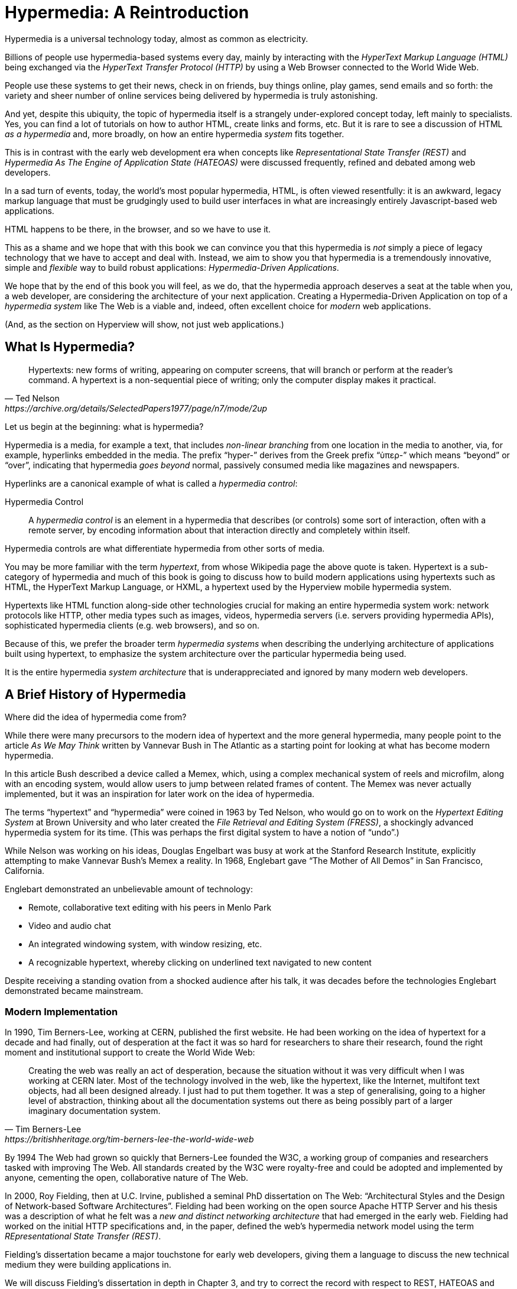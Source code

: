 
= Hypermedia: A Reintroduction
:chapter: 01
:url: ./hypermedia-reintroduction/

Hypermedia is a universal technology today, almost as common as electricity.

Billions of people use hypermedia-based systems every day, mainly by interacting with the _HyperText Markup Language
(HTML)_  being exchanged via the _HyperText Transfer Protocol (HTTP)_ by using a Web Browser connected to the World Wide Web.

People use these systems to get their news, check in on friends, buy things online, play games, send emails and so
forth: the variety and sheer number of online services being delivered by hypermedia is truly astonishing.

And yet, despite this ubiquity, the topic of hypermedia itself is a strangely under-explored concept today, left mainly to
specialists.  Yes, you can find a lot of tutorials on how to author HTML, create links and forms, etc.  But it is rare
to see a discussion of HTML __as a hypermedia__ and, more broadly, on how an entire hypermedia _system_ fits together.

This is in contrast with the early web development era when concepts like _Representational State Transfer (REST)_
and _Hypermedia As The Engine of Application State (HATEOAS)_ were discussed frequently, refined and debated among
web developers.

In a sad turn of events, today, the world's most popular hypermedia, HTML, is often viewed resentfully: it is an
awkward, legacy markup language that must be grudgingly used to build user interfaces in what are
increasingly entirely Javascript-based web applications.

HTML happens to be there, in the browser, and so we have to use it.

This as a shame and we hope that with this book we can convince you that this hypermedia is _not_ simply a
piece of legacy technology that we have to accept and deal with.  Instead, we aim to show you that hypermedia is a
tremendously innovative, simple and _flexible_ way to build robust applications: _Hypermedia-Driven Applications_.

We hope that by the end of this book you will feel, as we do, that the hypermedia approach deserves a seat at the table
when you, a web developer, are considering the architecture of your next application.  Creating a Hypermedia-Driven
Application on top of a  _hypermedia system_ like The Web is a viable and, indeed, often excellent choice for
_modern_ web applications.

(And, as the section on Hyperview will show, not just web applications.)

== What Is Hypermedia?

[quote, Ted Nelson, https://archive.org/details/SelectedPapers1977/page/n7/mode/2up]
____
Hypertexts: new forms of writing, appearing on computer screens, that will branch or perform at the reader’s
command. A hypertext is a non-sequential piece of writing; only the computer display makes it practical.
____

Let us begin at the beginning: what is hypermedia?

Hypermedia is a media, for example a text, that includes _non-linear branching_ from one location in the media to another,
via, for example, hyperlinks embedded in the media. The prefix "`hyper-`" derives from the Greek prefix "`ὑπερ-`" which
means "`beyond`" or "`over`", indicating that hypermedia _goes beyond_ normal, passively consumed media like magazines and
newspapers.

Hyperlinks are a canonical example of what is called a _hypermedia control_:

Hypermedia Control:: A _hypermedia control_ is an element in a hypermedia that describes (or controls) some sort of
interaction, often with a remote server, by encoding information about that interaction directly and completely within
itself.

Hypermedia controls are what differentiate hypermedia from other sorts of media.

You may be more familiar with the term _hypertext_, from whose Wikipedia page the above quote is taken.  Hypertext
is a sub-category of hypermedia and much of this book is going to discuss how to build modern applications using
hypertexts such as  HTML, the HyperText Markup Language, or HXML, a hypertext used by the Hyperview mobile hypermedia
system.

Hypertexts like HTML function along-side other technologies crucial for making an entire hypermedia system work: network
protocols like HTTP, other media types such as images, videos, hypermedia servers (i.e. servers providing hypermedia APIs),
sophisticated hypermedia clients (e.g. web browsers), and so on.

Because of this, we prefer the broader term _hypermedia systems_ when describing the underlying architecture of
applications built using hypertext, to emphasize the system architecture over the particular hypermedia being used.

It is the entire hypermedia _system architecture_ that is underappreciated and ignored by many modern web developers.

== A Brief History of Hypermedia

Where did the idea of hypermedia come from?

While there were many precursors to the modern idea of hypertext and the more general hypermedia, many people point
to the article _As We May Think_ written by Vannevar Bush in The Atlantic as a starting point for looking at what
has become modern hypermedia.

In this article Bush described a device called a Memex, which, using a complex mechanical system of reels and microfilm,
along with an encoding system, would allow users to jump between related frames of content.  The Memex was never actually
implemented, but it was an inspiration for later work on the idea of hypermedia.

The terms "`hypertext`" and "`hypermedia`" were coined in 1963 by Ted Nelson, who would go on to work on the _Hypertext Editing
System_ at Brown University and who later created the _File Retrieval and Editing System (FRESS)_, a shockingly advanced
hypermedia system for its time.  (This was perhaps the first digital system to have a notion of "`undo`".)

While Nelson was working on his ideas, Douglas Engelbart was busy at work at the Stanford Research Institute, explicitly
attempting to make Vannevar Bush's Memex a reality.  In 1968, Englebart gave "`The Mother of All Demos`" in San Francisco,
California.

Englebart demonstrated an unbelievable amount of technology:

* Remote, collaborative text editing with his peers in Menlo Park
* Video and audio chat
* An integrated windowing system, with window resizing, etc.
* A recognizable hypertext, whereby clicking on underlined text navigated to new content

Despite receiving a standing ovation from a shocked audience after his talk, it was decades before the technologies
Englebart demonstrated became mainstream.

=== Modern Implementation

In 1990, Tim Berners-Lee, working at CERN, published the first website.  He had been working on the idea of hypertext
for a decade and had finally, out of desperation at the fact it was so hard for researchers to share their research,
found the right moment and institutional support to create the World Wide Web:

[quote, Tim Berners-Lee, https://britishheritage.org/tim-berners-lee-the-world-wide-web]
____
Creating the web was really an act of desperation, because the situation without it was very difficult when I was working
at CERN later. Most of the technology involved in the web, like the hypertext, like the Internet, multifont text objects, had all
been designed already. I just had to put them together. It was a step of generalising, going to a higher level of abstraction,
thinking about all the documentation systems out there as being possibly part of a larger imaginary documentation system.
____

By 1994 The Web had grown so quickly that Berners-Lee founded the W3C, a working group of companies and researchers
tasked with improving The Web.  All standards created by the W3C were royalty-free and could be adopted and implemented
by anyone, cementing the open, collaborative nature of The Web.

In 2000, Roy Fielding, then at U.C. Irvine, published a seminal PhD dissertation on The Web: "`Architectural Styles and the
Design of Network-based Software Architectures`".  Fielding had been working on the open source Apache HTTP Server and
his thesis was a description of what he felt was a _new and distinct networking architecture_ that had emerged in the early
web.  Fielding had worked on the initial HTTP specifications and, in the paper, defined the web's hypermedia
network model using the term _REpresentational State Transfer (REST)_.

Fielding's dissertation became a major touchstone for early web developers, giving them a language to discuss the new technical
medium they were building applications in.

We will discuss Fielding's dissertation in depth in Chapter 3, and try to correct the record with respect to REST,
HATEOAS and hypermedia.

== The World's Most Successful Hypertext: HTML

[quote, Rescuing REST From the API Winter, https://intercoolerjs.org/2016/01/18/rescuing-rest.html]
____
In the beginning was the hyperlink, and the hyperlink was with the web, and the hyperlink was the web.  And it was good.
____

The system that Berners-Lee, Fielding and many others had created revolved around a hypermedia: HTML.  HTML started as a read-only
hypermedia, used to publish (at first) academic documents.  These documents were linked together via anchor tags which
created _hyperlinks_ between them, allowing users of The Web to quickly navigate between documents.

When HTML 2.0 was released, it introduced the notion of the `form` tag, joining the anchor tag (i.e. hyperlink) as a
second hypermedia control.  The introduction of the form tag made building _applications_ on The Web viable by providing
a mechanism for _updating_ resources, rather than just reading them.

It was at this point that The Web transitioned from an interesting document-oriented system to a compelling
_application architecture_.

Today HTML is the most widely used hypermedia in existence and this book naturally assumes that the reader has a
reasonable familiarity with it.  You do not need to be an HTML (or CSS) expert to understand the code in this book, but
the better you understand the core tags and concepts of HTML, the more you will get out of it.

=== The Essence of HTML as a Hypermedia

Let us consider these two defining hypermedia elements (that is the two defining _hypermedia controls_) of HTML,
the anchor tag and the form tag, in a bit of detail.

==== Anchor Tags

Anchor tags are so familiar as to be boring but, as the original hypermedia control, it is worth reviewing the mechanics
of hyperlinks to get our minds in the right place for developing a deeper understanding of hypermedia.

Consider a simple anchor tag, embedded within a larger HTML document:

.A Simple Hyperlink
[source,html]
----
<a href="https://hypermedia.systems/">
  Hypermedia Systems
</a>
----

An anchor tag consists of the tag itself (i.e. `<a></a>`) as well as attributes and content within the tag.  Of particular
interest is the `href` attribute, which specifies a _hypertext reference_ to another document (or fragment, etc.)  It
is this attribute that makes the anchor tag a hypermedia control.

In a typical Web browser, this anchor tag would be interpreted to mean:

- Show the text "`Hypermedia Systems`" in a manner indicating that it is clickable
- When the user clicks on that text, issue an HTTP `GET` request to the URL `https://hypermedia.systems/`
- Take the HTML content in the body of the HTTP response to this request and replace the entire screen in the browser as a new
document, updating the navigation bar to this new URL

Anchors provide the main mechanism we use to navigate around the web today, by selecting links to navigate from document
to document (or from resource to resource).

Here is what a user interaction with an anchor tag/hyperlink looks like in visual form:

// TODO REDO IMAGE
.An HTTP GET In Action
image::figure_1-1_http_mental_model_get.txt.svg[]

When the link is clicked the browser (or, as we sometimes refer to it, the _hypermedia client_) initiates an HTTP
`GET` request to the given URL encoded `href` attribute of the link.

Note that the HTTP request includes additional data (i.e. _metadata_) on what, exactly, the browser wants from the server,
in the form of headers.  We will discuss these headers, and HTTP in more depth in Chapter 3.

The _hypermedia server_ then responds to this request with a _hypermedia response_, that is, with the HTML for the new page.
This may seem like a small and obvious point, but it is an absolutely crucial aspect of a truly REST-ful _hypermedia
system_: the client and server must communicate via hypermedia!

==== Form Tags

Anchor tags provide _navigation_ between documents (or resources) but don't allow you to update them.  That functionality
falls to the form tag.

Here is a simple example of a form in HTML:

[#listing-1-2, reftext={chapter}.{counter:listing}]
.A Simple Form
[source,html]
----
<form action="/signup" method="post">
  <input type="text" name="email" placeholder="Enter Email To Sign Up..."/>
  <button>Sign Up</button>
</form>
----

Like an anchor tag, a form tag consists of the tag itself (i.e. `<form></form>`) combined with attributes and then
content within the tag.  Note that the form tag does not have an `href` attribute, but rather has an `action` attribute
that specifies where to issue an HTTP request to.

Furthermore, it also has a `method` attribute, which specifies exactly which HTTP "`Method`" to use.  In this example
the form is asking the browser to issue a `POST` request.

The content _within_ the form is more important than the content within an anchor tag is.  The values of `input` tags
and other tags such as `select` tags will be included with the HTTP request when the form is submitted.  This allows a
form to include an arbitrary amount of information collected from a user in a request, which is in contrast with the
anchor tag.

In a typical browser this form tag and its contents would be interpreted by the browser roughly as follows:

- Show a text input and a "`Sign Up`" button to the user
- When the user submits the form by clicking the "`Sign Up`" button or by hitting the enter key while the input element is
  focused, issue an HTTP `POST` request to the path `/signup` on the "`current`" server
- Take the HTML content in the body of the HTTP response body and replace the entire screen in the browser as a new
  document, updating the navigation bar to this new URL

This mechanism allows the user to issue requests to _update the state_ of resources on the server.  Note that despite
this new type of request the communication between client and server is still done entirely with _hypermedia_.

It is the form tag that makes Hypermedia-Driven Applications possible.

If you are an experienced web developer you probably recognize that we are omitting a few details and complications
here.  For example, the response to a form submission often _redirects_ the client to a different URL.

This is true, and we will get down into the muck with forms in more detail in later chapters but, for now, this simple
example suffices to demonstrate the core mechanism for updating system state purely within hypermedia.

Here is a diagram of the interaction:

// TODO update, needs to omit the 302 redirect
[#figure-1-2, reftext="Figure {chapter}.{counter:figure}"]
.An HTTP POST In Action
image::figure_1-1_http_mental_model_post.png[]

==== Web 1.0 Applications

As someone interested in web development the above diagrams and discussion probably look very familiar to you.  You may
even find this content boring.  But take a step back and consider the fact that these two hypermedia controls,
anchors and forms, are really the _only_ native ways for a user to interact with a server in plain HTML.

Only two tags!

And yet, armed with only these two tags, the early web was able to grow exponentially and offer a staggeringly large
amount of online, dynamic functionality to billions of people.

This is strong evidence of the power of hypermedia.  Even today, in a web development world increasingly dominated by large
JavaScript-centric front end frameworks, many people choose to use simple vanilla HTML to achieve their application goals
and are often perfectly happy with the results.

These two tags give a tremendous amount of expressive power to HTML.

=== So What _Isn't_ Hypermedia?

So these are the two main hypermedia-based mechanisms for interacting with a server available in HTML.

Now let's consider a different approach: let's interact with a server by issuing an HTTP request via JavaScript.  To
do this, we will use the https://developer.mozilla.org/en-US/docs/Web/API/Fetch_API[`fetch()`] API, a popular API for
issuing an "`Asynchronous JavaScript and XML`", or AJAX request, available in all modern web browsers:

[#listing-1-3, reftext={chapter}.{counter:listing}]
.Javascript
[source,html]
----
<button onclick="fetch('/api/v1/contacts/1') <1>
                 .then(response => response.json()) <2>
                 .then(data => updateUI(data))"> <3>
    Fetch Contacts
</button>
----
<1> Issue the request
<2> Convert the response to a JavaScript object
<3> Invoke the `updateUI()` function with the object

This button has an `onclick` attribute which specifies some JavaScript to run when the button is clicked.

The JavaScript will issue an AJAX HTTP `GET` request to `/api/v1/contacts/1` using `fetch()`.  An AJAX request is like a
"`normal`" HTTP request in many ways, but it is issued "`behind the scenes`" by the browser.  The user does not see a
request indicator by the browser like they would with normal links and forms, and, unlike with requests issued by
those hypermedia controls, it is up to the JavaScript code to handle the response from the server.

Despite AJAX having XML as part of its acronym, today the HTTP response to this request would almost certainly be in the
JavaScript Object Notation (JSON) format rather than XML.

An HTTP response to this request might look something like this:

[#listing-1-3, reftext={chapter}.{counter:listing}]
.JSON
[source,json]
----
{ <1>
  "id": 42, <2>
  "email" : "json-example@example.org" <3>
}
----
<1> The start of a JSON object
<2> A property, in this case with the name `id` and the value `42`
<3> Another property, the email of the contact with this id

The JavaScript code above converts the JSON text received from the server into a JavaScript object by calling the
`json()` method on it.  This produces a JavaScript object.  This object is then handed off to the `updateUI()` method.

The `updateUI()` method is then responsible for updating the UI based on the data that has been received from the server,
perhaps displaying this contact in a bit of HTML generated via a client-side template in the JavaScript application.

The details of exactly what the `updateUI()` function does aren't important for our discussion.

What _is_ important, what is the _crucial_ aspect of this JSON-based server interaction is that it is _not_ using
hypermedia.  The JSON API being used here does not return a hypermedia response.  There are no _hyperlinks_ or other
hypermedia-style controls in it.

This JSON API is, rather, a _Data API_.

Because the response is in JSON and is _not_ hypermedia, the JavaScript `updateUI()` method must understand how to turn
this contact data into HTML.

In particular, the code in `updateUI()` needs to know about the _internal structure_ and meaning of the data.

It needs to know:

- Exactly how the fields in the JSON data object are structured and named
- How they relate to one another
- How to update the local data this new data corresponds with
- How to render this data to the browser
- What additional actions/API end points can be called with this data

In short, the logic in `updateUI()` needs to have intimate knowledge of the API endpoint at `/api/v1/contact/1`, provided
via some side-channel beyond the response itself.  Because of this, it can be said that the `updateUI()` code and the
API are _tightly coupled_: if the format of the JSON response changes, then the code for `updateUI()` will almost certainly
also need to be changed.

==== Single Page Applications

This bit of JavaScript, while very modest, is the organic beginnings of a much larger conceptual approach to building
web applications.  This is the beginning of a _Single Page Application (SPA)_.  The web application is no longer
navigating _between_ pages using hypermedia controls as was the case with links and forms.

Instead, the application is exchanging _plain data_ with the server and then updating the content _within_ a single page.

When this strategy (or architecture) is adopted for an entire application, everything happens on a "`Single Page`" and,
thus the application becomes a "`Single Page Application.`"

This Single Page Application architecture is extremely popular today and has been the dominant (at least in terms of
mind-share and blog posts) approach to building web applications for the last decade.

Today the vast majority of Single Page Applications adopt far more sophisticated frameworks for managing their
user interface than this simple example shows.  Popular libraries such as React, Angular, Vue.js, etc. are all common,
and, indeed, the standard way to build web applications.

With these more complex frameworks developers typically work with an elaborate client-side model (that is, JavaScript objects
stored locally in the browser's memory that represent the "`model`" or "`domain`" of your application.)  These JavaScript objects
are updated via JavaScript code and the framework then "`reacts`" to these changes, updating the user interface.

When the user interface is updated by a user these changes also flow _into_ the model objects, establishing a "`two-way`"
binding mechanism: the model can update the UI and the UI can update the model.

All very sophisticated and, today, very popular.  But the fact is that developers that adopt this approach to building
web applications have largely abandoned the underlying hypermedia system of The Web.

HTML is still used to build user interfaces, but the _hypermedia_ aspect of the two major hypermedia controls,
anchors and forms, are ignored.  Neither tag interacts with a server via their native _hypermedia_ mechanism.  Rather,
they become mere user interface elements that drive local interactions with the in-memory domain model via JavaScript,
which is then synchronized with the server using plain data JSON APIs.

So, like our simple button above, the Single Page Application approach is _not_ built on top of a hypermedia architecture.
It does not take advantage of the natural REST-ful architecture of The Web, nor does it utilize the built-in functionality
found in HTML's native hypermedia controls.

SPAs are, in some sense, much more akin to _thick client applications_ like the client-server applications of the
1980s, which were popular _before_ The Web came along.

This isn't a _necessarily wrong approach_, but it is worth thinking about _why_ web developers so frequently take it and
if there are reasons _not_ to go down this path.

== Why Use Hypermedia?

[quote, Tom MacWright, https://macwright.com/2020/05/10/spa-fatigue.html]
____
The emerging norm for web development is to build a React single-page application, with server rendering. The two key
elements of this architecture are something like:

1. The main UI is built & updated in JavaScript using React or something similar.
2. The backend is an API that that application makes requests against.

This idea has really swept the internet. It started with a few major popular websites and has crept into corners like
marketing sites and blogs.
____

The JavaScript-based Single Page Application approach has taken the web development world by storm, and there was one
major and very good reason for its success: The Single Page Application offers a far more interactive and immersive experience
than the old, gronky, Web 1.0 hypermedia-based applications could.  The ability to smoothly update elements inline on
a page without a dramatic reload of the entire document, the ability to use CSS transitions to create nice visual easements,
the ability to hook into arbitrary events like mouse movements, all gave JavaScript-based applications a huge advantage
in building sophisticated user experiences.

So why on earth would you abandon this popular and modern approach for an older, less popular and much less discussed
approach such as hypermedia?

=== JavaScript Fatigue

Well, we are glad you asked.

It turns out that the hypermedia architecture, even in its original Web 1.0 form, has a number of advantages when compared with
the Single Page Application + JSON Data API approach:

* It is an extremely simple approach to building web applications

* It is extremely tolerant of content and API changes (in fact, it thrives on them!)

* It leverages tried and true features of web browsers, such as caching

The first two advantages, in particular, address major pain points in modern web development:

* Single Page Application infrastructure has become extremely complex, often requiring an entire team to manage

* JSON API churn, constant changes made to JSON APIs to support application needs, has become a major pain point for
  many application teams

These two problems, combined with other various issues such as JavaScript library churn, are causing what has come to
be known as "`Javascript Fatigue`": a general sense of exhaustion with all the hoops that are necessary to jump through to
get anything done in modern-day web applications.

We believe that a hypermedia architecture can help cure Javascript Fatigue for many developers and teams.  On the other
hand, however, if hypermedia is so great and if it addresses so many of the problems that obviously beset the web
development industry, why was hypermedia abandoned in the first place?  After all, hypermedia was there first.

Why didn't web developers just stick with it?

We believe that hypermedia hasn't made a comeback yet for two reasons.

The first is this: the expressiveness of HTML _as a hypermedia_ hasn't changed much, if at all, since HTML 2.0, which
was released _in the mid 1990s_.  Many new _features_ have been added to HTML, of course, but there haven't been _any_
major new ways to interact with a server in HTML added in almost three decades.

HTML developers still only have anchor tags and forms available as hypermedia controls, and those hypermedia controls
can still only issue `GET` and `POST` requests.

This baffling lack of progress by HTML leads immediately to the second, and perhaps more practical reason that
HTML-as-hypermedia has fallen on hard times: as the interactivity and expressiveness of HTML has remained frozen, the
demands from web users has continued to increase, demanding more and more interactive web applications.

JavaScript-based applications coupled to data-oriented JSON APIs has stepped in as a way to provide these more
sophisticated user interfaces for web applications. It was the _user experience_ that you could achieve in JavaScript
(and that you couldn't achieve in plain HTML) that drove the web development community over to the JavaScript-based
Single Page Application approach, rather than a superiority of the Single Page Application approach as a system
architecture.

It didn't have to be this way.  There is nothing _intrinsic_ to the idea of hypermedia that prevents it from having a
richer, more expressive interactivity model than what vanilla HTML provides.  Rather than abandoning
the hypermedia architecture the industry could have demanded more interactivity from HTML.

But the industry didn't.  Instead, it reverted to making thick-client style applications within web browsers, in an
understandable move to a more familiar model for building rich applications.

Not everyone abandoned hypermedia, of course. There have been heroic efforts to continue to advance hypermedia outside of
HTML, efforts like HyTime, VoiceXML, and HAL.

But HTML, the most widely used hypermedia in the world, stopped making progress as a hypermedia and the web development
world moved on, solving the interactivity problems with HTML and, wittingly or not, adopting a completely different
system architecture along the way.

== A Hypermedia Resurgence?

It is interesting to think about how HTML _could_ have advanced.  Instead of stalling as a hypermedia, how could HTML
have continued to develop? Could it have kept adding new hypermedia controls and increasing the expressiveness of
existing ones?  Would it have become possible to build modern web applications within this original, hypermedia-oriented
and REST-ful model that made the early web so powerful, so flexible, so... fun?

This might seem like idle speculation, but we have some good news on this score: in the last decade a few
idiosyncratic, alternative front end libraries have arisen that attempt to get HTML moving again.  Ironically these
libraries are written in JavaScript, the technology that supplanted HTML as the center of web development.

However, these libraries use JavaScript not as a __replacement__ for the fundamental hypermedia system of The Web.

Instead, they use JavaScript to augment HTML itself _as a hypermedia_.

These _hypermedia-oriented_ libraries re-center hypermedia as the core technology in web applications.

=== Hypermedia-Oriented Javascript Libraries

In the web development world today there is a debate going on between the SPA approach and what are now being called
"`Multi-Page Applications`" or MPAs.  MPA is a modern name for the old, Web 1.0 way of building web applications, using
links and forms located on multiple web pages, submitting HTTP requests and getting HTML responses.

MPA applications, by their nature, are Hypermedia-Driven Applications: after all, they are exactly what Roy Fielding
was describing in his dissertation.

These applications tend to be clunky but, despite this, they work reasonably well.  Many web developers and teams have
decided to just accept the limitations of plain HTML in the interest of the simplicity and reliability that it offers.

Rich Harris, creator of svelte.js, a popular SPA library, and a thought-leader on the SPA side of the debate, has proposed a mix
of this older MPA style and the newer SPA style.  Harris calls this approach to building web applications "`transitional`", in that
it attempts to mix both the MPA approach and the newer SPA approach into a coherent whole.  (This is somewhat
similar to the "`transitional`" trend in architecture, which blends traditional and modern architectural styles together.)

"`Transitional`" a good term for these mixed-style applications and offers a reasonable compromise between the two, using
either approach where it makes the most sense on an ad hoc basis.

But this compromise still feels unsatisfactory.

Why have these two very different architectural models _by default_?

Recall that the crux of the tradeoffs between SPAs and MPAs is the _user experience_, or interactivity of the application.
This is typically the driving decision when choosing one approach versus the other for an application or, in the case
of a "`transitional`" application, for a particular feature.

It turns out that by adopting a hypermedia-oriented library, the interactivity gap between the MPA and the SPA approach
closes dramatically.  You can use the MPA approach, that is, the hypermedia approach, for much more of your application
without compromising your user interface. You might even be able to use the hypermedia approach for all your application
needs.

Rather than having an SPA with a bit of hypermedia around the edges, or some mix of the two approaches, you can often create
a web application that is _primarily_ or _entirely_ hypermedia driven, and that still satisfies the interactivity that your
users require.

This can _tremendously_ simplify your web application and produce a much more coherent and understandable piece of
software.  There are still times and places for the more complex SPA approach, and we will discuss those later in the book,
but by adopting a hypermedia-first approach and using a hypermedia-oriented library to push HTML as far as possible,
your web application can be powerful, interactive _and_ simple.

One such hypermedia oriented library is https://htmx.org[htmx], created by the authors of this book.  htmx will be the
focus of much (but not all!) of the remainder of this book.  We hope to show you that you can, in fact, create many common
"`modern`" UI features found in sophisticated Single Page Applications using the hypermedia model.

And not only that, but that it is refreshingly fun and simple to do so.

=== Hypermedia-Driven Applications

When building a web application with htmx the term Multi-Page Application applies _roughly_, but it doesn't really capture
the crux of the application architecture.  htmx, as you will see, doesn't _need_ to replace entire pages and, in fact, an
htmx-based application can reside entirely within a single page.  We certainly don't recommend this practice, but it is
possible!

So it isn't quite right to call web applications built with htmx "Multi-Page Applications".  What the older Web 1.0 MPA
approach and the newer hypermedia-oriented library powered applications have in common is their use of _hypermedia_ as
their core technology and architecture.

Therefore, we use the term _Hypermedia-Driven Applications (HDAs)_ to describe both.

This clarifies that the core distinction between these two approaches and the SPA approach _isn't_ the number of pages
in the application, but rather the underlying _system_ architecture.

Hypermedia-Driven Application (HDA):: A web application that uses _hypermedia_ and _hypermedia exchanges_ as its primary
mechanism for communicating with a server.

So, what does an HDA look like "`in the small`"?

Let's look at a htmx-powered implementation of the simple JavaScript-powered button above:

[#listing-1-4, reftext={chapter}.{counter:listing}]
.an htmx implementation
[source,html]
----
<button hx-get="/contacts/1" hx-target="#contact-ui"> <1>
    Fetch Contact
</button>
----
<1> issues a `GET` request to `/contacts/1`, replacing the `contact-ui`

As with the JavaScript powered button we can see that this button has been annotated with some attributes.  However, in
this case we do not have any JavaScript scripting going on.

Instead, we have _declarative_ attributes much like the `href` attribute on anchor tags and the `action` attribute on
form tags.  The `hx-get` attribute tells htmx: "`When the user clicks this button, issue a `GET` request to `/contacts/1``".
The `hx-target` attribute tells htmx: "`When the response returns, take the resulting HTML and place it into the element
with the id `contact-ui``".

Here we get to the crux of htmx and how it allows you to build Hypermedia-Driven Applications:

_The HTTP response from the server is expected to be in HTML format, not JSON_

This means that this htmx-powered button is exchanging _hypermedia_ with the server, just like an anchor tag or form
might, and thus the interaction is still within this original hypermedia model of The Web.  htmx _is_ adding functionality
to this button (via JavaScript), but that functionality is _augmenting_ HTML as a hypermedia, extending the hypermedia
system of The Web, rather than _replacing_ that hypermedia system with a totally different architecture.

Despite looking superficially similar to one another it turns out that this htmx-powered button and the JavaScript-based
button are using extremely different system architectures and, thus, approaches to web development.

As we walk through building a Hypermedia-Driven Application in this book, the differences between the two approaches
will become more and more apparent.

== When Should You Use Hypermedia?

Hypermedia is often, though _not always_, a great choice for a web application.

Perhaps you are building a website or application that simply doesn't _need_ a huge amount of user-interactivity.  There are
many useful web applications like this, and there is no shame in it!  Applications like Amazon, Ebay, any number of news
sites, shopping sites, message boards and so on don't need a massive amount of interactivity to be effective: they are
mainly text and images, which is exactly what The Web was designed for.

Perhaps your application adds most of its value on the _server side_, by coordinating users or by applying sophisticated
data analysis and then presenting it to a user.  Perhaps your application adds value by simply sitting in front of a
well-designed database, with simple Create-Read-Update-Delete (CRUD) operations.  Again, there is no shame in this!

In any of these cases, using a hypermedia approach would likely be a great choice: the interactivity needs of
these applications are not dramatic, and much of the value of these applications lives on the server side, rather than on the client side.

All of these applications are amenable to what Roy Fielding called "`large-grain hypermedia data transfers`": you can simply
use anchor tags and forms, with responses that return entire HTML documents from requests, and things will work just fine.
This is exactly what the web was designed to do!

By adopting the hypermedia approach for these applications, you will save yourself a huge amount of client-side complexity
that comes with adopting the Single Page Application approach: there is no need for client-side routing, for managing
a client side model, for hand-wiring in JavaScript logic, and so forth.  The back button will "`just work`".  Deep linking
will "`just work`".  You will be able to focus your efforts on your server, where your application is actually adding value.

And, by layering htmx or another hypermedia-oriented library on top of this approach, you can address many of the usability
issues that come with vanilla HTML and take advantage of finer-grained hypermedia transfers.  This opens up a whole slew of new
user interface and experience possibilities, making the set of applications that can be built using hypermedia _much_ larger.

But more on that later.

== When Shouldn't You Use Hypermedia?

So, what about that _not always_?  When isn't hypermedia going to work well for an application?

One example that springs immediately to mind is an online spreadsheet application.  In the case of a spreadsheet,
updating one cell could have a large number of cascading changes that need to be made across the entire sheet.  Worse,
this might need to happen _on every keystroke_.

In this case we have a highly dynamic user interface without clear boundaries as to what might need to be updated given
a particular change.  Introducing a hypermedia-style server round-trip on every cell change would hurt performance
tremendously.

This is simply not a situation amenable to the "`large-grain hypermedia data transfer`" approach of The Web.  For an
application like this we would certainly recommend looking into using a sophisticated client-side JavaScript approach.

_However_ even in the case of an online spreadsheet there are likely areas where the hypermedia approach might help.

The spreadsheet application likely also has a settings page.  And perhaps that settings page _is_ amenable to
the hypermedia approach.  If it is simply a set of relatively straight-forward forms that need to be persisted to the
server, the chances are good that hypermedia would, in fact, work great for this part of the app.

And, by adopting hypermedia for that part of your application, you might be able to simplify that part of the application
quite a bit. You could then save more of your application's _complexity budget_ for the core, complicated spreadsheet logic,
keeping the simple stuff simple.

Why waste all the complexity associated with a heavy JavaScript framework on something as simple as a settings page?

.A Complexity Budget
****
Any software project has a complexity budget, explicit or not: there is only so much complexity a given development
team can tolerate and every new feature and implementation choice adds at least a bit more to the overall complexity
of the system.

What is particularly nasty about complexity is that it appears to grow exponentially: one day you can keep the entire
system in your head and understand the ramifications of a particular change, and a week later the whole system seems
intractable.  Even worse, efforts to help control complexity, such as introducing abstractions or infrastructure to
manage the complexity, often end up making things even more complex.  Truly, the job of the good software engineer
is to keep complexity under control.

The surefire way to keep complexity down is also the hardest: say no.  Pushing back on feature requests is an art
and, if you can learn to do it well, making people feel like _they_ said no, you will go far.

Sadly this is not always possible: some features will need to be built.  At this point the question becomes: "`what is
the simplest thing that could possibly work?`"  Understanding the possibilities available in the hypermedia approach
will give you another tool in your "`simplest thing`" tool chest.
****

== Hypermedia: A Sophisticated, Modern System Architecture

Hypermedia is often regarded as an old and antiquated technology in web development circles, useful perhaps
for static websites but certainly not a realistic choice for modern, sophisticated web applications.

Seriously? Are we claiming that modern web applications can be built using it?

Yes, seriously.

Contrary to current popular opinion, hypermedia is an _innovative_ and _modern_ system architecture for building
applications, in some ways _more modern_ than the prevailing Single Page Application approaches.  In the remainder
of this book we will reintroduce you to the core, practical concepts of hypermedia and then demonstrate exactly how
you can take advantage of this system architecture in your own software.

In the coming chapters you will develop a firm understanding of all the benefits and techniques enabled by this approach.
We hope that, in addition, you will also become as passionate about it as we are.

This book is, in part, a plea that we "`let The Web be The Web`", that we take the original architecture of The Web
seriously, and that we consider the entire _hypermedia system_ it makes available to us when we build applications
with it.
